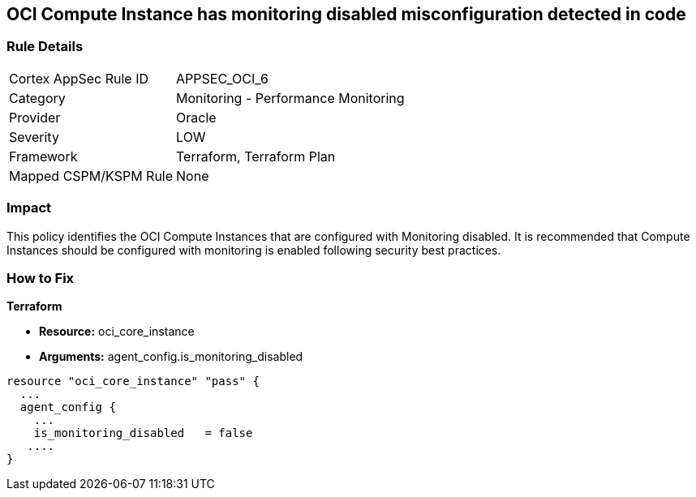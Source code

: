 == OCI Compute Instance has monitoring disabled misconfiguration detected in code


=== Rule Details

[cols="1,2"]
|===
|Cortex AppSec Rule ID |APPSEC_OCI_6
|Category |Monitoring - Performance Monitoring
|Provider |Oracle
|Severity |LOW
|Framework |Terraform, Terraform Plan
|Mapped CSPM/KSPM Rule |None
|===
 



=== Impact
This policy identifies the OCI Compute Instances that are configured with Monitoring disabled.
It is recommended that Compute Instances should be configured with monitoring is enabled following security best practices.

=== How to Fix


*Terraform* 


* *Resource:* oci_core_instance
* *Arguments:* agent_config.is_monitoring_disabled


[source,go]
----
resource "oci_core_instance" "pass" {
  ...
  agent_config {
    ...
    is_monitoring_disabled   = false
   ....
}
----

